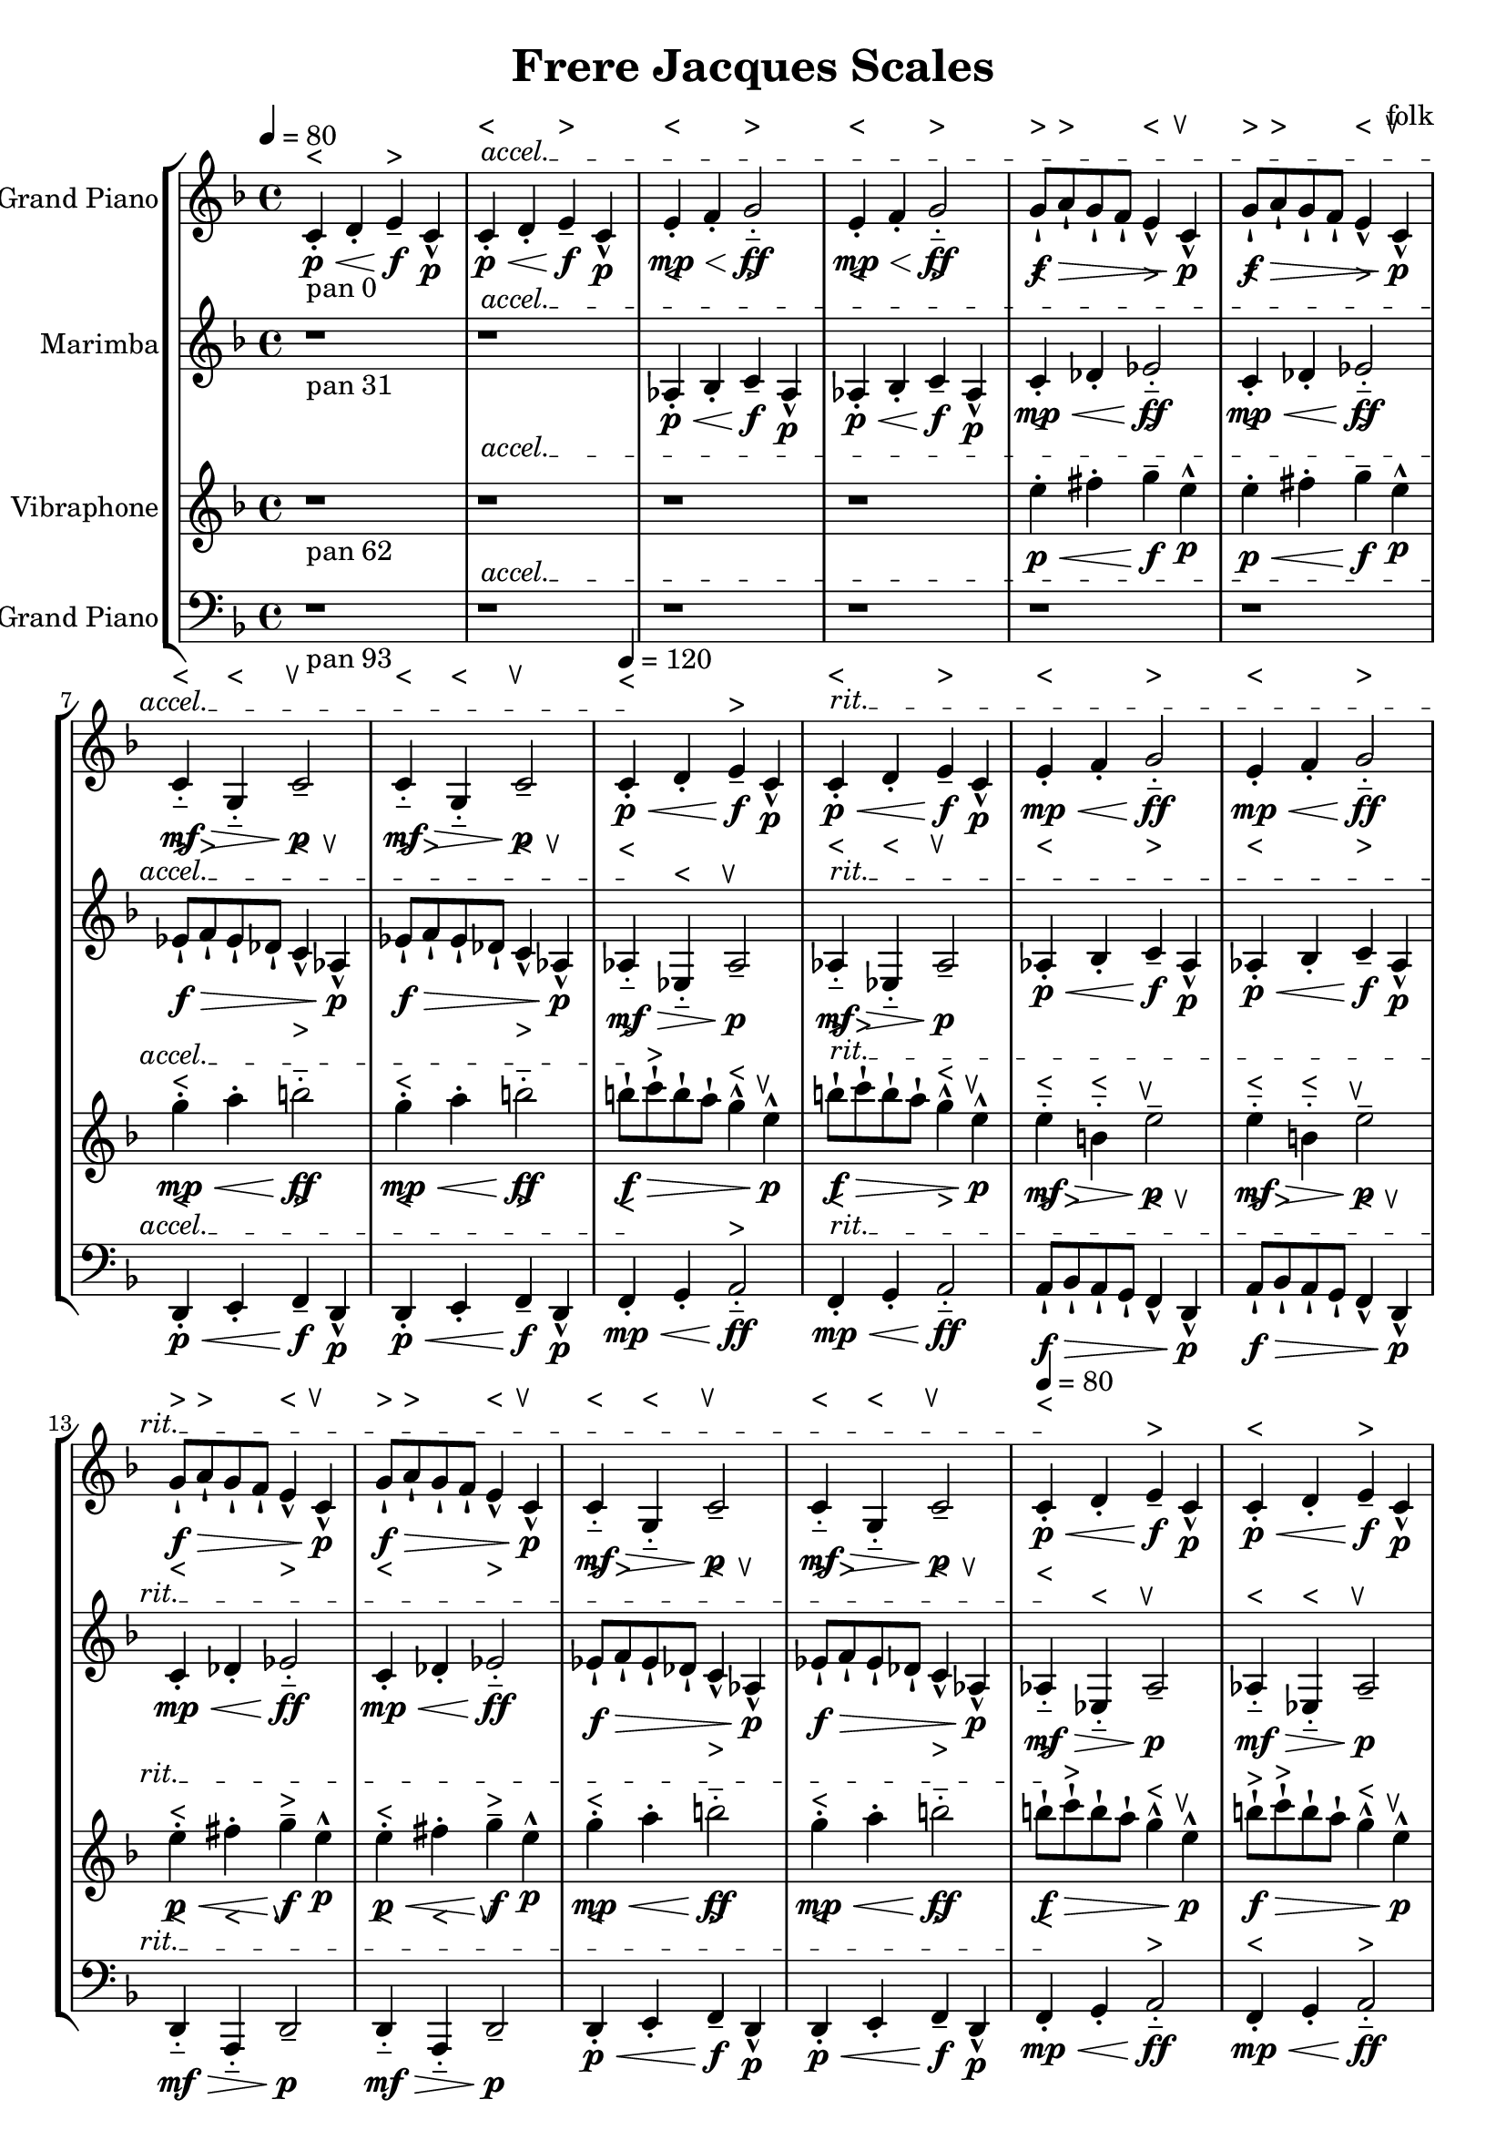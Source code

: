 \version "2.18.2"
\header {title = "Frere Jacques Scales" composer = "folk"}
global = {\key f \major  \time 4/4   }
softest = ^\markup {\musicglyph #"scripts.dmarcato"}
verysoft = ^\markup {\musicglyph #"scripts.upedaltoe"}
soft = ^\markup {<}
hard = ^\markup {>}
veryhard = ^\markup {\musicglyph #"scripts.dpedaltoe"}
hardest = ^\markup {\musicglyph #"scripts.umarcato"}
\score {
\new StaffGroup << 
\new Voice \with 
{\remove "Note_heads_engraver" \consists "Completion_heads_engraver" \remove "Rest_engraver" \consists "Completion_rest_engraver"}
<<
{\tempo 4 = 80s1\override TextSpanner.bound-details.left.text = "accel."s1*7\startTextSpan\tempo 4 = 120s1\stopTextSpan\override TextSpanner.bound-details.left.text = "rit."s1*7\startTextSpan\tempo 4 = 80s1\stopTextSpan}
{\set Staff.instrumentName = #"Acoustic Grand Piano" \global \clef treble c'4_\markup{pan 0}-.\soft\p\< d'4-. e'4--\hard\!\f c'4-^\p c'4-.\soft\p\< d'4-. e'4--\hard\!\f c'4-^\p e'4-.\soft\mp\< f'4-. g'2-_\hard\!\ff e'4-.\soft\mp\< f'4-. g'2-_\hard\!\ff g'8-!\hard\f\> a'8-!\hard g'8-! f'8-! e'4-^\soft c'4-^\verysoft\!\p g'8-!\hard\f\> a'8-!\hard g'8-! f'8-! e'4-^\soft c'4-^\verysoft\!\p c'4-_\soft\mf\> g4-_\soft c'2--\verysoft\!\p c'4-_\soft\mf\> g4-_\soft c'2--\verysoft\!\p c'4-.\soft\p\< d'4-. e'4--\hard\!\f c'4-^\p c'4-.\soft\p\< d'4-. e'4--\hard\!\f c'4-^\p e'4-.\soft\mp\< f'4-. g'2-_\hard\!\ff e'4-.\soft\mp\< f'4-. g'2-_\hard\!\ff g'8-!\hard\f\> a'8-!\hard g'8-! f'8-! e'4-^\soft c'4-^\verysoft\!\p g'8-!\hard\f\> a'8-!\hard g'8-! f'8-! e'4-^\soft c'4-^\verysoft\!\p c'4-_\soft\mf\> g4-_\soft c'2--\verysoft\!\p c'4-_\soft\mf\> g4-_\soft c'2--\verysoft\!\p c'4-.\soft\p\< d'4-. e'4--\hard\!\f c'4-^\p c'4-.\soft\p\< d'4-. e'4--\hard\!\f c'4-^\p e'4-.\soft\mp\< f'4-. g'2-_\hard\!\ff e'4-.\soft\mp\< f'4-. g'2-_\hard\!\ff g'8-!\hard\f\> a'8-!\hard g'8-! f'8-! e'4-^\soft c'4-^\verysoft\!\p g'8-!\hard\f\> a'8-!\hard g'8-! f'8-! e'4-^\soft c'4-^\verysoft\!\p c'4-_\soft\mf\> g4-_\soft c'2--\verysoft\!\p c'4-_\soft\mf\> g4-_\soft c'2--\verysoft\!\p c'4-.\soft\p\< d'4-. e'4--\hard\!\f c'4-^\p c'4-.\soft\p\< d'4-. e'4--\hard\!\f c'4-^\p e'4-.\soft\mp\< f'4-. g'2-_\hard\!\ff e'4-.\soft\mp\< f'4-. g'2-_\hard\!\ff g'8-!\hard\f\> a'8-!\hard g'8-! f'8-! e'4-^\soft c'4-^\verysoft\!\p g'8-!\hard\f\> a'8-!\hard g'8-! f'8-! e'4-^\soft c'4-^\verysoft\!\p c'4-_\soft\mf\> g4-_\soft c'2--\verysoft\!\p c'4-_\soft\mf\> g4-_\soft c'2--\verysoft\!\p c'4-.\soft\p\< d'4-. e'4--\hard\!\f c'4-^\p c'4-.\soft\p\< d'4-. e'4--\hard\!\f c'4-^\p e'4-.\soft\mp\< f'4-. g'2-_\hard\!\ff e'4-.\soft\mp\< f'4-. g'2-_\hard\!\ff g'8-!\hard\f\> a'8-!\hard g'8-! f'8-! e'4-^\soft c'4-^\verysoft\!\p g'8-!\hard\f\> a'8-!\hard g'8-! f'8-! e'4-^\soft c'4-^\verysoft\!\p c'4-_\soft\mf\> g4-_\soft c'2--\verysoft\!\p c'4-_\soft\mf\> g4-_\soft c'2--\verysoft\!\p r1*6 \bar "|."}
>>
\new Voice \with 
{\remove "Note_heads_engraver" \consists "Completion_heads_engraver" \remove "Rest_engraver" \consists "Completion_rest_engraver"}
<<
{\tempo 4 = 80s1\override TextSpanner.bound-details.left.text = "accel."s1*7\startTextSpan\tempo 4 = 120s1\stopTextSpan\override TextSpanner.bound-details.left.text = "rit."s1*7\startTextSpan\tempo 4 = 80s1\stopTextSpan}
{\set Staff.instrumentName = #"Marimba" \global \clef treble r1*2_\markup{pan 31} aes4-.\soft\p\< bes4-. c'4--\hard\!\f aes4-^\p aes4-.\soft\p\< bes4-. c'4--\hard\!\f aes4-^\p c'4-.\soft\mp\< des'4-. ees'2-_\hard\!\ff c'4-.\soft\mp\< des'4-. ees'2-_\hard\!\ff ees'8-!\hard\f\> f'8-!\hard ees'8-! des'8-! c'4-^\soft aes4-^\verysoft\!\p ees'8-!\hard\f\> f'8-!\hard ees'8-! des'8-! c'4-^\soft aes4-^\verysoft\!\p aes4-_\soft\mf\> ees4-_\soft aes2--\verysoft\!\p aes4-_\soft\mf\> ees4-_\soft aes2--\verysoft\!\p aes4-.\soft\p\< bes4-. c'4--\hard\!\f aes4-^\p aes4-.\soft\p\< bes4-. c'4--\hard\!\f aes4-^\p c'4-.\soft\mp\< des'4-. ees'2-_\hard\!\ff c'4-.\soft\mp\< des'4-. ees'2-_\hard\!\ff ees'8-!\hard\f\> f'8-!\hard ees'8-! des'8-! c'4-^\soft aes4-^\verysoft\!\p ees'8-!\hard\f\> f'8-!\hard ees'8-! des'8-! c'4-^\soft aes4-^\verysoft\!\p aes4-_\soft\mf\> ees4-_\soft aes2--\verysoft\!\p aes4-_\soft\mf\> ees4-_\soft aes2--\verysoft\!\p aes4-.\soft\p\< bes4-. c'4--\hard\!\f aes4-^\p aes4-.\soft\p\< bes4-. c'4--\hard\!\f aes4-^\p c'4-.\soft\mp\< des'4-. ees'2-_\hard\!\ff c'4-.\soft\mp\< des'4-. ees'2-_\hard\!\ff ees'8-!\hard\f\> f'8-!\hard ees'8-! des'8-! c'4-^\soft aes4-^\verysoft\!\p ees'8-!\hard\f\> f'8-!\hard ees'8-! des'8-! c'4-^\soft aes4-^\verysoft\!\p aes4-_\soft\mf\> ees4-_\soft aes2--\verysoft\!\p aes4-_\soft\mf\> ees4-_\soft aes2--\verysoft\!\p aes4-.\soft\p\< bes4-. c'4--\hard\!\f aes4-^\p aes4-.\soft\p\< bes4-. c'4--\hard\!\f aes4-^\p c'4-.\soft\mp\< des'4-. ees'2-_\hard\!\ff c'4-.\soft\mp\< des'4-. ees'2-_\hard\!\ff ees'8-!\hard\f\> f'8-!\hard ees'8-! des'8-! c'4-^\soft aes4-^\verysoft\!\p ees'8-!\hard\f\> f'8-!\hard ees'8-! des'8-! c'4-^\soft aes4-^\verysoft\!\p aes4-_\soft\mf\> ees4-_\soft aes2--\verysoft\!\p aes4-_\soft\mf\> ees4-_\soft aes2--\verysoft\!\p aes4-.\soft\p\< bes4-. c'4--\hard\!\f aes4-^\p aes4-.\soft\p\< bes4-. c'4--\hard\!\f aes4-^\p c'4-.\soft\mp\< des'4-. ees'2-_\hard\!\ff c'4-.\soft\mp\< des'4-. ees'2-_\hard\!\ff ees'8-!\hard\f\> f'8-!\hard ees'8-! des'8-! c'4-^\soft aes4-^\verysoft\!\p ees'8-!\hard\f\> f'8-!\hard ees'8-! des'8-! c'4-^\soft aes4-^\verysoft\!\p aes4-_\soft\mf\> ees4-_\soft aes2--\verysoft\!\p aes4-_\soft\mf\> ees4-_\soft aes2--\verysoft\!\p r1*4 \bar "|."}
>>
\new Voice \with 
{\remove "Note_heads_engraver" \consists "Completion_heads_engraver" \remove "Rest_engraver" \consists "Completion_rest_engraver"}
<<
{\tempo 4 = 80s1\override TextSpanner.bound-details.left.text = "accel."s1*7\startTextSpan\tempo 4 = 120s1\stopTextSpan\override TextSpanner.bound-details.left.text = "rit."s1*7\startTextSpan\tempo 4 = 80s1\stopTextSpan}
{\set Staff.instrumentName = #"Vibraphone" \global \clef treble r1*4_\markup{pan 62} e''4-.\soft\p\< fis''4-. g''4--\hard\!\f e''4-^\p e''4-.\soft\p\< fis''4-. g''4--\hard\!\f e''4-^\p g''4-.\soft\mp\< a''4-. b''2-_\hard\!\ff g''4-.\soft\mp\< a''4-. b''2-_\hard\!\ff b''8-!\hard\f\> c'''8-!\hard b''8-! a''8-! g''4-^\soft e''4-^\verysoft\!\p b''8-!\hard\f\> c'''8-!\hard b''8-! a''8-! g''4-^\soft e''4-^\verysoft\!\p e''4-_\soft\mf\> b'4-_\soft e''2--\verysoft\!\p e''4-_\soft\mf\> b'4-_\soft e''2--\verysoft\!\p e''4-.\soft\p\< fis''4-. g''4--\hard\!\f e''4-^\p e''4-.\soft\p\< fis''4-. g''4--\hard\!\f e''4-^\p g''4-.\soft\mp\< a''4-. b''2-_\hard\!\ff g''4-.\soft\mp\< a''4-. b''2-_\hard\!\ff b''8-!\hard\f\> c'''8-!\hard b''8-! a''8-! g''4-^\soft e''4-^\verysoft\!\p b''8-!\hard\f\> c'''8-!\hard b''8-! a''8-! g''4-^\soft e''4-^\verysoft\!\p e''4-_\soft\mf\> b'4-_\soft e''2--\verysoft\!\p e''4-_\soft\mf\> b'4-_\soft e''2--\verysoft\!\p e''4-.\soft\p\< fis''4-. g''4--\hard\!\f e''4-^\p e''4-.\soft\p\< fis''4-. g''4--\hard\!\f e''4-^\p g''4-.\soft\mp\< a''4-. b''2-_\hard\!\ff g''4-.\soft\mp\< a''4-. b''2-_\hard\!\ff b''8-!\hard\f\> c'''8-!\hard b''8-! a''8-! g''4-^\soft e''4-^\verysoft\!\p b''8-!\hard\f\> c'''8-!\hard b''8-! a''8-! g''4-^\soft e''4-^\verysoft\!\p e''4-_\soft\mf\> b'4-_\soft e''2--\verysoft\!\p e''4-_\soft\mf\> b'4-_\soft e''2--\verysoft\!\p e''4-.\soft\p\< fis''4-. g''4--\hard\!\f e''4-^\p e''4-.\soft\p\< fis''4-. g''4--\hard\!\f e''4-^\p g''4-.\soft\mp\< a''4-. b''2-_\hard\!\ff g''4-.\soft\mp\< a''4-. b''2-_\hard\!\ff b''8-!\hard\f\> c'''8-!\hard b''8-! a''8-! g''4-^\soft e''4-^\verysoft\!\p b''8-!\hard\f\> c'''8-!\hard b''8-! a''8-! g''4-^\soft e''4-^\verysoft\!\p e''4-_\soft\mf\> b'4-_\soft e''2--\verysoft\!\p e''4-_\soft\mf\> b'4-_\soft e''2--\verysoft\!\p e''4-.\soft\p\< fis''4-. g''4--\hard\!\f e''4-^\p e''4-.\soft\p\< fis''4-. g''4--\hard\!\f e''4-^\p g''4-.\soft\mp\< a''4-. b''2-_\hard\!\ff g''4-.\soft\mp\< a''4-. b''2-_\hard\!\ff b''8-!\hard\f\> c'''8-!\hard b''8-! a''8-! g''4-^\soft e''4-^\verysoft\!\p b''8-!\hard\f\> c'''8-!\hard b''8-! a''8-! g''4-^\soft e''4-^\verysoft\!\p e''4-_\soft\mf\> b'4-_\soft e''2--\verysoft\!\p e''4-_\soft\mf\> b'4-_\soft e''2--\verysoft\!\p r1*2 \bar "|."}
>>
\new Voice \with 
{\remove "Note_heads_engraver" \consists "Completion_heads_engraver" \remove "Rest_engraver" \consists "Completion_rest_engraver"}
<<
{\tempo 4 = 80s1\override TextSpanner.bound-details.left.text = "accel."s1*7\startTextSpan\tempo 4 = 120s1\stopTextSpan\override TextSpanner.bound-details.left.text = "rit."s1*7\startTextSpan\tempo 4 = 80s1\stopTextSpan}
{\set Staff.instrumentName = #"Acoustic Grand Piano" \global \clef bass r1*6_\markup{pan 93} d,4-.\soft\p\< e,4-. f,4--\hard\!\f d,4-^\p d,4-.\soft\p\< e,4-. f,4--\hard\!\f d,4-^\p f,4-.\soft\mp\< g,4-. a,2-_\hard\!\ff f,4-.\soft\mp\< g,4-. a,2-_\hard\!\ff a,8-!\hard\f\> bes,8-!\hard a,8-! g,8-! f,4-^\soft d,4-^\verysoft\!\p a,8-!\hard\f\> bes,8-!\hard a,8-! g,8-! f,4-^\soft d,4-^\verysoft\!\p d,4-_\soft\mf\> a,,4-_\soft d,2--\verysoft\!\p d,4-_\soft\mf\> a,,4-_\soft d,2--\verysoft\!\p d,4-.\soft\p\< e,4-. f,4--\hard\!\f d,4-^\p d,4-.\soft\p\< e,4-. f,4--\hard\!\f d,4-^\p f,4-.\soft\mp\< g,4-. a,2-_\hard\!\ff f,4-.\soft\mp\< g,4-. a,2-_\hard\!\ff a,8-!\hard\f\> bes,8-!\hard a,8-! g,8-! f,4-^\soft d,4-^\verysoft\!\p a,8-!\hard\f\> bes,8-!\hard a,8-! g,8-! f,4-^\soft d,4-^\verysoft\!\p d,4-_\soft\mf\> a,,4-_\soft d,2--\verysoft\!\p d,4-_\soft\mf\> a,,4-_\soft d,2--\verysoft\!\p d,4-.\soft\p\< e,4-. f,4--\hard\!\f d,4-^\p d,4-.\soft\p\< e,4-. f,4--\hard\!\f d,4-^\p f,4-.\soft\mp\< g,4-. a,2-_\hard\!\ff f,4-.\soft\mp\< g,4-. a,2-_\hard\!\ff a,8-!\hard\f\> bes,8-!\hard a,8-! g,8-! f,4-^\soft d,4-^\verysoft\!\p a,8-!\hard\f\> bes,8-!\hard a,8-! g,8-! f,4-^\soft d,4-^\verysoft\!\p d,4-_\soft\mf\> a,,4-_\soft d,2--\verysoft\!\p d,4-_\soft\mf\> a,,4-_\soft d,2--\verysoft\!\p d,4-.\soft\p\< e,4-. f,4--\hard\!\f d,4-^\p d,4-.\soft\p\< e,4-. f,4--\hard\!\f d,4-^\p f,4-.\soft\mp\< g,4-. a,2-_\hard\!\ff f,4-.\soft\mp\< g,4-. a,2-_\hard\!\ff a,8-!\hard\f\> bes,8-!\hard a,8-! g,8-! f,4-^\soft d,4-^\verysoft\!\p a,8-!\hard\f\> bes,8-!\hard a,8-! g,8-! f,4-^\soft d,4-^\verysoft\!\p d,4-_\soft\mf\> a,,4-_\soft d,2--\verysoft\!\p d,4-_\soft\mf\> a,,4-_\soft d,2--\verysoft\!\p d,4-.\soft\p\< e,4-. f,4--\hard\!\f d,4-^\p d,4-.\soft\p\< e,4-. f,4--\hard\!\f d,4-^\p f,4-.\soft\mp\< g,4-. a,2-_\hard\!\ff f,4-.\soft\mp\< g,4-. a,2-_\hard\!\ff a,8-!\hard\f\> bes,8-!\hard a,8-! g,8-! f,4-^\soft d,4-^\verysoft\!\p a,8-!\hard\f\> bes,8-!\hard a,8-! g,8-! f,4-^\soft d,4-^\verysoft\!\p d,4-_\soft\mf\> a,,4-_\soft d,2--\verysoft\!\p d,4-_\soft\mf\> a,,4-_\soft d,2--\verysoft\!\p \bar "|."}
>>
>>
\layout { }
\midi { }
}
